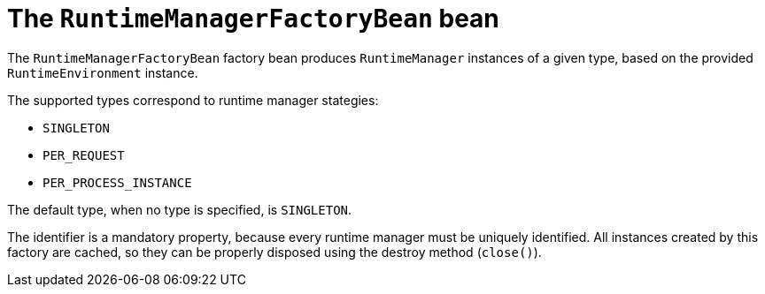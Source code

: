 [id='runtimemanagerfactorybean-ref_{context}']
= The `RuntimeManagerFactoryBean` bean

The `RuntimeManagerFactoryBean` factory bean produces `RuntimeManager` instances of a given type, based on the provided `RuntimeEnvironment` instance.

The supported types correspond to runtime manager stategies:

* `SINGLETON`
* `PER_REQUEST`
* `PER_PROCESS_INSTANCE`

The default type, when no type is specified, is `SINGLETON`.

The identifier is a mandatory property, because every runtime manager must be uniquely identified. All instances created by this factory are cached, so they can be properly disposed using the destroy method (`close()`).
